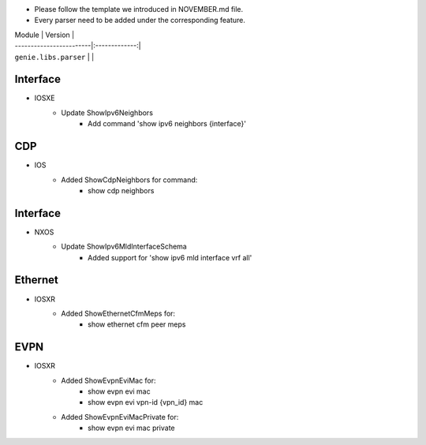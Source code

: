 * Please follow the template we introduced in NOVEMBER.md file.
* Every parser need to be added under the corresponding feature.

| Module                  | Version       |
| ------------------------|:-------------:|
| ``genie.libs.parser``   |               |

--------------------------------------------------------------------------------
                                Interface
--------------------------------------------------------------------------------
* IOSXE
    * Update ShowIpv6Neighbors
        * Add command 'show ipv6 neighbors {interface}'

--------------------------------------------------------------------------------
                                CDP
--------------------------------------------------------------------------------
* IOS
    * Added ShowCdpNeighbors for command:
        * show cdp neighbors

--------------------------------------------------------------------------------
                                Interface
--------------------------------------------------------------------------------
* NXOS
    * Update ShowIpv6MldInterfaceSchema
        * Added support for 'show ipv6 mld interface vrf all'

--------------------------------------------------------------------------------
                                Ethernet
--------------------------------------------------------------------------------
* IOSXR  
    * Added ShowEthernetCfmMeps for:
        * show ethernet cfm peer meps

--------------------------------------------------------------------------------
                                EVPN
--------------------------------------------------------------------------------
* IOSXR  
    * Added ShowEvpnEviMac for:
        * show evpn evi mac
        * show evpn evi vpn-id {vpn_id} mac 
    * Added ShowEvpnEviMacPrivate for:
        * show evpn evi mac private